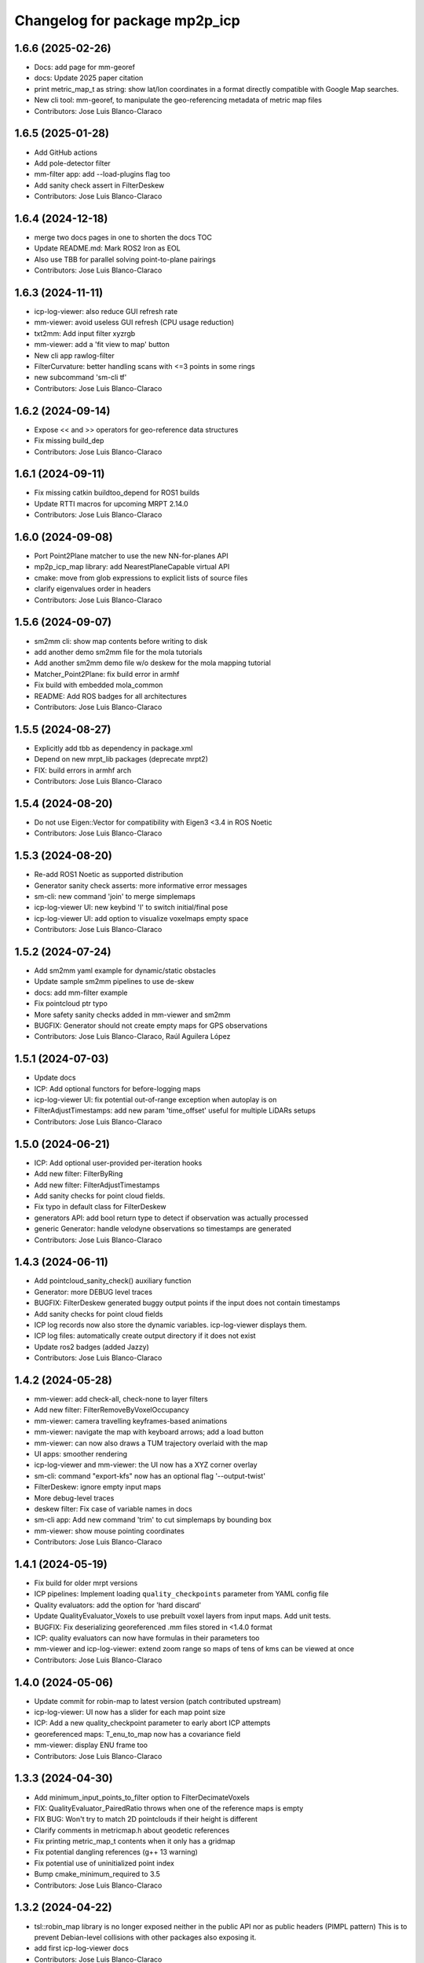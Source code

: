 ^^^^^^^^^^^^^^^^^^^^^^^^^^^^^^
Changelog for package mp2p_icp
^^^^^^^^^^^^^^^^^^^^^^^^^^^^^^

1.6.6 (2025-02-26)
------------------
* Docs: add page for mm-georef
* docs: Update 2025 paper citation
* print metric_map_t as string: show lat/lon coordinates in a format directly compatible with Google Map searches.
* New cli tool: mm-georef, to manipulate the geo-referencing metadata of metric map files
* Contributors: Jose Luis Blanco-Claraco

1.6.5 (2025-01-28)
------------------
* Add GitHub actions
* Add pole-detector filter
* mm-filter app: add --load-plugins flag too
* Add sanity check assert in FilterDeskew
* Contributors: Jose Luis Blanco-Claraco

1.6.4 (2024-12-18)
------------------
* merge two docs pages in one to shorten the docs TOC
* Update README.md: Mark ROS2 Iron as EOL
* Also use TBB for parallel solving point-to-plane pairings
* Contributors: Jose Luis Blanco-Claraco

1.6.3 (2024-11-11)
------------------
* icp-log-viewer: also reduce GUI refresh rate
* mm-viewer: avoid useless GUI refresh (CPU usage reduction)
* txt2mm: Add input filter xyzrgb
* mm-viewer: add a 'fit view to map' button
* New cli app rawlog-filter
* FilterCurvature: better handling scans with <=3 points in some rings
* new subcommand 'sm-cli tf'
* Contributors: Jose Luis Blanco-Claraco

1.6.2 (2024-09-14)
------------------
* Expose << and >> operators for geo-reference data structures
* Fix missing build_dep
* Contributors: Jose Luis Blanco-Claraco

1.6.1 (2024-09-11)
------------------
* Fix missing catkin buildtoo_depend for ROS1 builds
* Update RTTI macros for upcoming MRPT 2.14.0
* Contributors: Jose Luis Blanco-Claraco

1.6.0 (2024-09-08)
------------------
* Port Point2Plane matcher to use the new NN-for-planes API
* mp2p_icp_map library: add NearestPlaneCapable virtual API
* cmake: move from glob expressions to explicit lists of source files
* clarify eigenvalues order in headers
* Contributors: Jose Luis Blanco-Claraco

1.5.6 (2024-09-07)
------------------
* sm2mm cli: show map contents before writing to disk
* add another demo sm2mm file for the mola tutorials
* Add another sm2mm demo file w/o deskew for the mola mapping tutorial
* Matcher_Point2Plane: fix build error in armhf
* Fix build with embedded mola_common
* README: Add ROS badges for all architectures
* Contributors: Jose Luis Blanco-Claraco

1.5.5 (2024-08-27)
------------------
* Explicitly add tbb as dependency in package.xml
* Depend on new mrpt_lib packages (deprecate mrpt2)
* FIX: build errors in armhf arch
* Contributors: Jose Luis Blanco-Claraco

1.5.4 (2024-08-20)
------------------
* Do not use Eigen::Vector for compatibility with Eigen3 <3.4 in ROS Noetic
* Contributors: Jose Luis Blanco-Claraco

1.5.3 (2024-08-20)
------------------
* Re-add ROS1 Noetic as supported distribution
* Generator sanity check asserts: more informative error messages
* sm-cli: new command 'join' to merge simplemaps
* icp-log-viewer UI: new keybind 'I' to switch initial/final pose
* icp-log-viewer UI: add option to visualize voxelmaps empty space
* Contributors: Jose Luis Blanco-Claraco

1.5.2 (2024-07-24)
------------------
* Add sm2mm yaml example for dynamic/static obstacles
* Update sample sm2mm pipelines to use de-skew
* docs: add mm-filter example
* Fix pointcloud ptr typo
* More safety sanity checks added in mm-viewer and sm2mm
* BUGFIX: Generator should not create empty maps for GPS observations
* Contributors: Jose Luis Blanco-Claraco, Raúl Aguilera López

1.5.1 (2024-07-03)
------------------
* Update docs
* ICP: Add optional functors for before-logging maps
* icp-log-viewer UI: fix potential out-of-range exception when autoplay is on
* FilterAdjustTimestamps: add new param 'time_offset' useful for multiple LiDARs setups
* Contributors: Jose Luis Blanco-Claraco

1.5.0 (2024-06-21)
------------------
* ICP: Add optional user-provided per-iteration hooks
* Add new filter: FilterByRing
* Add new filter: FilterAdjustTimestamps
* Add sanity checks for point cloud fields.
* Fix typo in default class for FilterDeskew
* generators API: add bool return type to detect if observation was actually processed
* generic Generator: handle velodyne observations so timestamps are generated
* Contributors: Jose Luis Blanco-Claraco

1.4.3 (2024-06-11)
------------------
* Add pointcloud_sanity_check() auxiliary function
* Generator: more DEBUG level traces
* BUGFIX: FilterDeskew generated buggy output points if the input does not contain timestamps
* Add sanity checks for point cloud fields
* ICP log records now also store the dynamic variables. icp-log-viewer displays them.
* ICP log files: automatically create output directory if it does not exist
* Update ros2 badges (added Jazzy)
* Contributors: Jose Luis Blanco-Claraco

1.4.2 (2024-05-28)
------------------
* mm-viewer: add check-all, check-none to layer filters
* Add new filter: FilterRemoveByVoxelOccupancy
* mm-viewer: camera travelling keyframes-based animations
* mm-viewer: navigate the map with keyboard arrows; add a load button
* mm-viewer: can now also draws a TUM trajectory overlaid with the map
* UI apps: smoother rendering
* icp-log-viewer and mm-viewer: the UI now has a XYZ corner overlay
* sm-cli: command "export-kfs" now has an optional flag '--output-twist'
* FilterDeskew: ignore empty input maps
* More debug-level traces
* deskew filter: Fix case of variable names in docs
* sm-cli app: Add new command 'trim' to cut simplemaps by bounding box
* mm-viewer: show mouse pointing coordinates
* Contributors: Jose Luis Blanco-Claraco

1.4.1 (2024-05-19)
------------------
* Fix build for older mrpt versions
* ICP pipelines: Implement loading ``quality_checkpoints`` parameter from YAML config file
* Quality evaluators: add the option for 'hard discard'
* Update QualityEvaluator_Voxels to use prebuilt voxel layers from input maps. Add unit tests.
* BUGFIX: Fix deserializing georeferenced .mm files stored in <1.4.0 format
* ICP: quality evaluators can now have formulas in their parameters too
* mm-viewer and icp-log-viewer: extend zoom range so maps of tens of kms can be viewed at once
* Contributors: Jose Luis Blanco-Claraco

1.4.0 (2024-05-06)
------------------
* Update commit for robin-map to latest version (patch contributed upstream)
* icp-log-viewer: UI now has a slider for each map point size
* ICP: Add a new quality_checkpoint parameter to early abort ICP attempts
* georeferenced maps: T_enu_to_map now has a covariance field
* mm-viewer: display ENU frame too
* Contributors: Jose Luis Blanco-Claraco

1.3.3 (2024-04-30)
------------------
* Add minimum_input_points_to_filter option to FilterDecimateVoxels
* FIX: QualityEvaluator_PairedRatio throws when one of the reference maps is empty
* FIX BUG: Won't try to match 2D pointclouds if their height is different
* Clarify comments in metricmap.h about geodetic references
* Fix printing metric_map_t contents when it only has a gridmap
* Fix potential dangling references (g++ 13 warning)
* Fix potential use of uninitialized point index
* Bump cmake_minimum_required to 3.5
* Contributors: Jose Luis Blanco-Claraco

1.3.2 (2024-04-22)
------------------
* tsl::robin_map library is no longer exposed neither in the public API nor as public headers (PIMPL pattern)
  This is to prevent Debian-level collisions with other packages also exposing it.
* add first icp-log-viewer docs
* Contributors: Jose Luis Blanco-Claraco

1.3.1 (2024-04-16)
------------------
* mm-viewer and icp-log-viewer: saves UI state in persistent user config file
* FIX: missing UI refresh when clicking showPairings checkbox
* renamed apps for less verbose names: icp-run, icp-log-viewer
* ICP core now defines a variable ICP_ITERATION for use in programmable formulas in pipelines
* icp-log-viewer: much faster rendering of ICP iteration details
* mm-viewer: fix bug in calculation of bounding box
* Merge docs with main MOLA repo
* Contributors: Jose Luis Blanco-Claraco

1.3.0 (2024-03-10)
------------------
* mm-viewer: new options to visualize georeferenced maps
* New sm-cli commands: --cut, --export-keyframes, --export-rawlog
* propagate cmake deps downstream
* metric_map_t: add georeferencing optional field
* mm-filter: add --rename operation
* GetOrCreatePointLayer() moved to its own header and uses shared ptrs
* FilterMerge: add param input_layer_in_local_coordinates
* Contributors: Jose Luis Blanco-Claraco

1.2.0 (2024-02-16)
------------------
* Add new apps: sm-cli, mm-info, txt2mm, mm2txt, mm-filter
* Improved documentation.
* new filter FilterByIntensity
* FilterNormalizeIntensity: add option for intensity range memory
* FilterByRange: renamed params to simplify them (removed param 'keep_between')
* FIX: missing intensity channel in decimate voxel when using some decimation methods
* sm-cli: new subcommand 'level' to maximize the 'horizontality' of built maps
* add optional profiler to filter pipelines
* Contributors: Jose Luis Blanco-Claraco

1.1.1 (2024-02-07)
------------------
* MergeFilter: now also handles CVoxelMap as inputs
* more memory efficient defaults
* FilterCurvature: now based on ring_id channel
* Use hash map min_factor to speed up clear()s
* add missing hash reserve
* PointCloudToVoxelGridSingle: Fix wrong initialization of point count
* Contributors: Jose Luis Blanco-Claraco

1.1.0 (2024-01-25)
------------------
* FilterDecimateVoxels: Replace 3 bool parameters with an enum
* Fix clang warnings
* Save and visualize ICP step partial solutions
* QualityEvaluator_PairedRatio: now does not require parameters
* Add filter: Bonxai VoxelMap -> 2D gridmap. Bayesian filtering of voxel columns
* Generator: allow defining custom metric maps directly in the YAML configuration
* Contributors: Jose Luis Blanco-Claraco

1.0.0 (2024-01-20)
------------------
* Gauss-Newton solver: Add optional prior term
* Added FilterMerge and modifications to allow sm2mm to build any type maps
* sm2mm: add option for lazy-load external directory
* Decimate filter: add flatten_to option to efficiently convert 3D->2D point clouds
* FilterBoundingBox: parameter name changed for clearer split of inside / outside bbox
* Deskew: add option to bypass de-skew operation
* bump minimum required mrpt version
* Better coloring; add option to export mm layers
* Use new mrpt api to propagate point properties; add final_filter stage to sm2mm
* sm2mm: add verbosity flag
* bbox filter: allow processing variables too
* Introduce robot\_{x,y,z} variables
* Better mm-viewer; update sm2mm demo file
* Progress with RST docs
* Add missing robotPose argument to generators; progress with mm-viewer
* Add sm2mm app
* Add FILE attribute to license tag
* More dynamic parameters
* fix print format
* Add Deskew filter
* update CI to u22.04
* Introduce Parameterizable interface
* New layers: create of the same input cloud type
* Add FilterCurvature
* filter: optional additional layer for deleted points
* FIX: important error in robust gradient
* expose GN params as public
* new generators and filters
* Filters: use tsl robin_map, faster than std::unordered_map
* prefer nn_radius_search() to exploit nanoflann rknn
* Minor UI updates
* gui: autoplay
* estimate_points_eigen.h moved to the mp2p_icp_map library
* Solvers: add option to select by correction magnitude
* add [[nodiscard]] to generator API
* Add specialized implementation of voxelize for 1 pt/vx
* add Cauchy robust kernel
* Add support for TBB for parallelization
* add angularThresholdFactor; add max plane-to-pt distance
* viewer UI: show number of points per layer
* Prefer Teschner's spatial hash
* Use nn_single_search() when possible
* viewer: add follow local checkbox
* Add new filter: FilterDecimateVoxelsQuadratic
* FilterDecimateVoxels: new option use_closest_to_voxel_average
* FilterDecimateVoxels: new param use_random_point_within_voxel
* less unnecesary mem allocs
* generator: create map layers first, then filter by observation name/class filter
* port to NN radius search
* add "enabled" property to base Matcher class
* Solvers: add property 'enabled'
* Add robust kernels to GN solver
* Add optional profiler to ICP
* New parameter decimationDebugFiles
* Add plugin option to viewer
* VoxelFilter: is now ~7 times faster and does not need a bounding box parameter, thanks to using an associative container.
* viewer: add new flag -f to load one single log file
* viewer: increase slider range for max far plane
* Options to recolorize maps in icp log viewer
* Fix regression in rendering options for point clouds
* Matcher: new parameter bounding_box_intersection_check_epsilon
* New env var MP2P_ICP_GENERATE_DEBUG_FILES can be use to override generation of icp log files
* BUGFIX: Ignored sensorPose for Generator::filterPointCloud()
* Allow ICP matching against voxel metric map types
* mp2p_icp_filters::Generator now can create a map from a generic INI file (e.g. voxelmaps)
* fix references to old `pointcloud_t` -> `metric_map_t`
* Remove support for MRPT<2.4.0
* Contributors: Jose Luis Blanco-Claraco

0.2.2 (2023-09-08)
------------------
* Fix missing cmake dependencies between libraries
* Update mola_common
* Refactor into a new small library mp2p_icp_map with just the metric_map_t class
* sync mola_common submodule
* Update submodule mola_common
* Remove redundant section
* Update ROS badges
* Contributors: Jose Luis Blanco-Claraco

0.2.1 (2023-09-02)
------------------

* Update copyright date
* Update to new name of mola_common
* update ros badges
* Contributors: Jose Luis Blanco-Claraco

0.2.0 (2023-08-24)
------------------
* First release as MOLA submodule.

0.1.0 (2023-06-14)
------------------
* First official release of the mp2p_icp libraries
* Contributors: FranciscoJManasAlvarez, Jose Luis Blanco-Claraco

